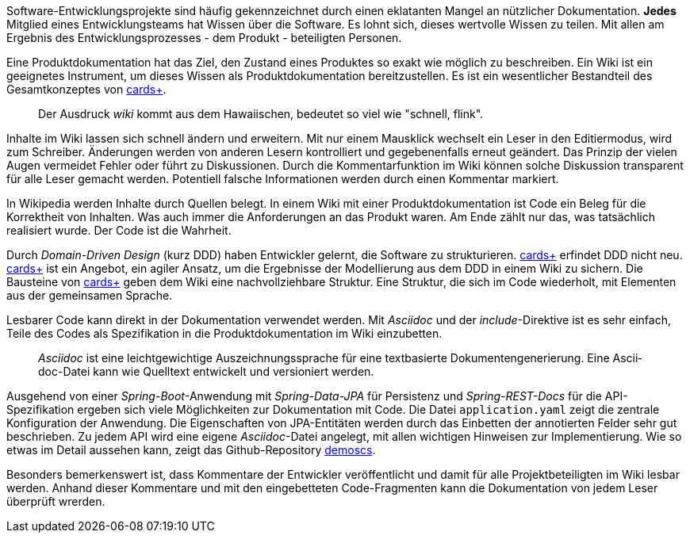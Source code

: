 Software-Entwicklungsprojekte sind häufig gekennzeichnet durch einen eklatanten Mangel an nützlicher Dokumentation.
*Jedes* Mitglied eines Entwicklungsteams hat Wissen über die Software.
Es lohnt sich, dieses wertvolle Wissen zu teilen.
Mit allen am Ergebnis des Entwicklungsprozesses - dem Produkt - beteiligten Personen.

Eine Pro­­dukt­­doku­­men­­tation hat das Ziel, den Zustand eines Pro­dukt­­es so exakt wie mög­­lich zu beschrei­­ben.
Ein Wiki ist ein geeignetes Instrument, um dieses Wissen als Produktdokumentation bereitzustellen.
Es ist ein wesent­licher Bestand­teil des Gesamt­kon­zep­tes von 
https://cardsplus.info[cards+].

____
Der Ausdruck _wiki_ kommt aus dem Hawaiischen, bedeutet so viel wie "schnell, flink".
____

Inhalte im Wiki lassen sich schnell ändern und erweitern.
Mit nur einem Mausklick wechselt ein Leser in den Editiermodus, wird zum Schreiber.
Änderungen werden von anderen Lesern kontrolliert und gegebenenfalls erneut geändert.
Das Prinzip der vielen Augen vermeidet Fehler oder führt zu Diskussionen.
Durch die Kommentarfunktion im Wiki können solche Diskussion transparent für alle Leser gemacht werden.
Potentiell falsche Informationen werden durch einen Kommentar markiert.

In Wikipedia werden Inhalte durch Quellen belegt.
In einem Wiki mit einer Produktdokumentation ist Code ein Beleg für die Korrektheit von Inhalten.
Was auch immer die Anforderungen an das Produkt waren.
Am Ende zählt nur das, was tatsächlich realisiert wurde.
Der Code ist die Wahrheit.

Durch _Domain-Driven Design_ (kurz DDD) haben Entwickler gelernt, die Software zu strukturieren.
https://cardsplus.info[cards+]
erfin­det DDD nicht neu.
https://cardsplus.info[cards+]
ist ein Ange­bot, ein agiler Ansatz, um die Ergeb­nisse der Modellierung aus dem DDD in einem Wiki zu sichern.
Die Bausteine von 
https://cardsplus.info[cards+]
geben dem Wiki eine nachvollziehbare Struktur.
Eine Struktur, die sich im Code wiederholt, mit Elementen aus der gemeinsamen Sprache.

Lesbarer Code kann direkt in der Dokumentation verwendet werden.
Mit _Asciidoc_ und der _include_-Direktive ist es sehr einfach, Teile des Codes als Spezifikation in die Produktdokumentation im Wiki einzubetten.

____
_Ascii­doc_ ist eine leicht­gewicht­ige Aus­zeich­nungs­sprache für eine text­basierte Doku­men­ten­generie­rung. 
Eine Ascii­doc-Datei kann wie Quell­text ent­wickelt und versio­niert werden.
____

Ausgehend von einer _Spring-Boot_-Anwendung mit _Spring-Data-JPA_ für Persistenz und _Spring-REST-Docs_ für die API-Spezifikation ergeben sich viele Möglichkeiten zur Dokumentation mit Code.
Die Datei `application.yaml` zeigt die zentrale Konfiguration der Anwendung.
Die Eigenschaften von JPA-Entitäten werden durch das Einbetten der annotierten Felder sehr gut beschrieben.
Zu jedem API wird eine eigene _Asciidoc_-Datei angelegt, mit allen wichtigen Hinweisen zur Implementierung.
Wie so etwas im Detail aussehen kann, zeigt das Github-Repository
https://cardsplus.github.io/demoscs/[demoscs].

Besonders bemerkenswert ist, dass Kommentare der Entwickler veröffentlicht und damit für alle Projektbeteiligten im Wiki lesbar werden.
Anhand dieser Kommentare und mit den eingebetteten Code-Fragmenten kann die Dokumentation von jedem Leser überprüft wrerden.



